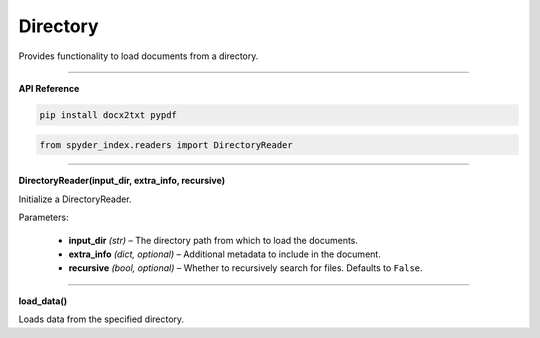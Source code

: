 Directory
============================================

Provides functionality to load documents from a directory.

_____

| **API Reference**

.. code-block:: bash

    pip install docx2txt pypdf

.. code-block:: python

    from spyder_index.readers import DirectoryReader

_____

| **DirectoryReader(input_dir, extra_info, recursive)**

Initialize a DirectoryReader.

| Parameters:

    - **input_dir** *(str)* – The directory path from which to load the documents.
    - **extra_info** *(dict, optional)* – Additional metadata to include in the document.
    - **recursive** *(bool, optional)* – Whether to recursively search for files. Defaults to ``False``.

_____

| **load_data()**

Loads data from the specified directory.
